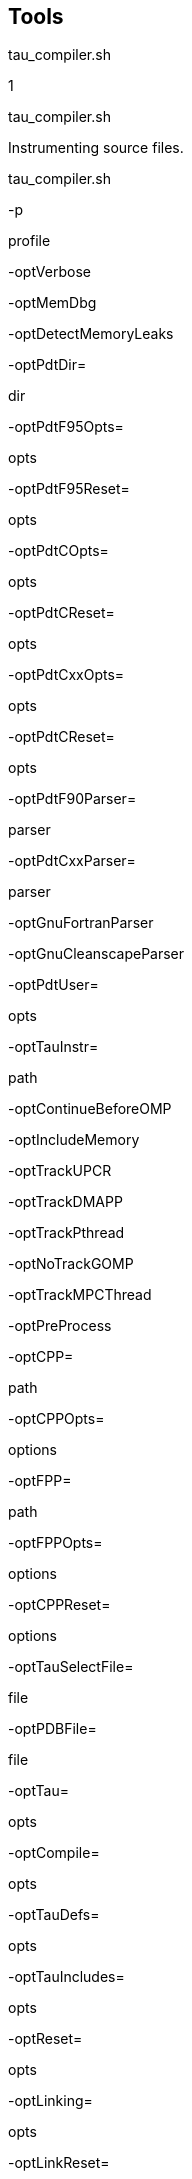 == Tools

tau_compiler.sh

1

tau_compiler.sh

Instrumenting source files.

tau_compiler.sh

-p

profile

-optVerbose

-optMemDbg

-optDetectMemoryLeaks

-optPdtDir=

dir

-optPdtF95Opts=

opts

-optPdtF95Reset=

opts

-optPdtCOpts=

opts

-optPdtCReset=

opts

-optPdtCxxOpts=

opts

-optPdtCReset=

opts

-optPdtF90Parser=

parser

-optPdtCxxParser=

parser

-optGnuFortranParser

-optGnuCleanscapeParser

-optPdtUser=

opts

-optTauInstr=

path

-optContinueBeforeOMP

-optIncludeMemory

-optTrackUPCR

-optTrackDMAPP

-optTrackPthread

-optNoTrackGOMP

-optTrackMPCThread

-optPreProcess

-optCPP=

path

-optCPPOpts=

options

-optFPP=

path

-optFPPOpts=

options

-optCPPReset=

options

-optTauSelectFile=

file

-optPDBFile=

file

-optTau=

opts

-optCompile=

opts

-optTauDefs=

opts

-optTauIncludes=

opts

-optReset=

opts

-optLinking=

opts

-optLinkReset=

opts

-optLinkPreserveLib=

opts

-optTauCC=

cc

-optUseReturnFix

-optLinkOnly

-optOpariTool=

path/opari

-optOpariDir=

path

-optOpariOpts=

opts

-optOpariReset=

opts

-optOpariLibs=

opts

-optOpari2Tool=

path/opari2

-optOpari2ConfigTool=

path/opari2_config

-optOpari2Dir=

path

-optOpari2Opts=

opts

-optOpari2Reset=

opts

-optOpariNoInit

-optNoMpi

-optMpi

-optNoRevert

-optRevert

-optKeepFiles

-optAppC

-optAppCXX

-optAppF90

-optShared

-optCompInst

-optPDTInst

-optDisableHeaderInst

compiler

compiler_options

-optTauWrapFile=

filename

== Description

The TAU Compiler provides a simple way to automatically instrument an entire project. The TAU Compiler can be used on C, C++, fixed form Fortran, and free form Fortran.

== Options

`-optVerbose` Turn on verbose debugging messages.

`-optMemDbg` Enable TAU's runtime memory debugger.

`-optDetectMemoryLeaks` Instructs TAU to detect any memory leaks in C/C++ programs.TAU then tracks the source location of the memory leak as wellas the place in the callstack where the memory allocation wasmade.

`-optPdtDir=<dir>` The PDT architecture directory. Typically `$(PDTDIR)/$(PDTARCHDIR)`.

`-optPdtF95Opts=<opts>` Options for Fortran parser in PDT (f95parse).

`-optPdtF95Reset=<opts>` Reset options to the Fortran parser to the given list.

`-optPdtCOpts=<opts>` Options for C parser in PDT (cparse). Typically `$(TAU_MPI_INCLUDE) $(TAU_INCLUDE) $(TAU_DEFS)`.

`-optPdtCReset=<opts>` Reset options to the C parser to the given list

`-optPdtCxxOpts=<opts>` Options for C++ parser in PDT (cxxparse). Typically `$(TAU_MPI_INCLUDE) $(TAU_INCLUDE) $(TAU_DEFS)`.

`-optPdtCxxReset=<opts>` Reset options to the C++ parser to the given list

`-optPdtF90Parser=<parser>` Specify a different Fortran parser. For e.g., `f90parse` instead of `f95parse`.

`-optPdtCxxParser=<parser>` Specify a different C++ parser. For e.g., `cxxparse401` instead of `cxxparse`.

`-optGnuFortranParser=<parser>` Specify the GNU `gfortran` Fortran parser `gfparse`instead of `f95parse`

`-optGnuCleanscapeParser` Uses the Cleanscape Fortran parser `f95parse`instead of GNU's `gfparse`

`-optPdtUser=<opts>` Optional arguments for parsing source code.

`-optTauInstr=<path>` Specify location of tau_instrumentor. Typically `$(TAUROOT)/$(CONFIG_ARCH)/bin/tau_instrumentor`.

`-optContinueBeforeOMP` Insert a CONTINUE statement before !$OMP directives.

`-optIncludeMemory` Forinteral use only

`-optTrackUPCR` Adds tracking of the UPC runtime library.

`-optTrackDMAPP` Specify wrapping of Pthread library calls at link time.

`-optTrackPthread` Adds tracking of the UPC runtime library.

`-optNoTrackGOMP` Disable wrapping of GOMP library calls at link time

`-optTrackMPCThread` Specify wrapping of MPC Thread library calls at link time.

`-optPreProcess` Preprocess the source code before parsing. Uses /usr/bin/cpp-P by default.

`-optCPP=<path>` Specify an alternative preprocessor and pre-process the sources.

`-optCPPOpts=<options>` Specify additional options to the C pre-processor.

`-optCPPReset=<options>` ResetC preprocessor options to the specified list.

`-optFPP=<path>` Specify an alternative preprocessor and pre-process for Fortran sources.

`-optFPPOpts=<options>` Specify additional options to the Fortran pre-processor.

`-optTauSelectFile=<file>` Specify selective instrumentation file for tau_instrumentor

`-optPDBFile=<file>` Specify PDB file for tau_instrumentor. Skips parsing stage.

`-optTau=<opts>` Specify options for tau_instrumentor.

`-optCompile=<opts>` Options passed to the compiler. Typically `$(TAU_MPI_INCLUDE) $(TAU_INCLUDE) $(TAU_DEFS)`.

`-optTauDefs=<opts>` Options passed to the compiler by TAU. Typically `$(TAU_DEFS)`.

`-optTauIncludes=<opts>` Options passed to the compiler by TAU. Typically `$(TAU_MPI_INCLUDE) $(TAU_INCLUDE)`.

`-optReset=<opts>` Reset options to the compiler to the given list

`-optLinking=<opts>` Options passed to the linker. Typically `$(TAU_MPI_FLIBS) $(TAU_LIBS) $(TAU_CXXLIBS)`.

`-optLinkReset=<opts>` Reset options to the linker to the given list.

`-optLinkPreserveLib=<opts>` Libraries which TAU should preserve the order of on the link line see "Moving these libraries to the end of the link line:". Default: none.

`-optTauCC=<cc>` Specifies the C compiler used by TAU.

`-optUseReturnFix` Specifies the use of a bug fix with ROSE parser using EDG v3.x

`-optLinkOnly` Disable instrumentation during compilation, do link in the TAU libs

`-optOpariTool=<path/opari>` Specifies the location of the Opari tool.

`-optOpariDir=<path>` Specifies the location of the Opari directory.

`-optOpariOpts=<opts>` Specifies optional arguments to the Opari tool.

`-optOpariNoInit` Do not initlize the POMP2 regions.

`-optOpariReset=<opts>` Resets options passed to the Opari tool.

`-optOpariLibs=<>` Specifies the libraries that have POMP2 regions. (Overrides optOpariNoInit).

`-optOpari2Tool=<path to opari2>` Specifies the location of the Opari tool.

`-optOpari2ConfigTool=<path/opari2-config>` Specifies the location of the Opari tool configuration file

`-optOpari2Opts=<opts>` Specifies optional arguments to the Opari tool.

`-optOpari2Reset=<opts>` Resets options passed to the Opari tool.

`-optOpari2Dirs=<opts>` Specifies the location of the Opari directory

`-optNoMpi` Removes `-l*mpi*` libraries during linking (default).

`-optMpi` Does not remove `-l*mpi*` libraries during linking.

`-optNoRevert` Exit on error. THIS IS CRAZY Does not revert to the original compilation rule on error.

`-optRevert` Revert to the original compilation rule on error (default).

`-optKeepFiles` Does not remove intermediate `.pdb` and `.inst.*` files.

`-optReuseFiles` Reuses a pre-instrumented file and preserves them.

`-optAppCC` Sets the failsafe C compiler.

`-optAppCXX` Sets the failsafe C++ compiler.

`-optAppF90` Sets the failsafe F90 compiler

`-optShared` Use shared library version of TAU

`-optCompInst` Use compiler-based instrumentation

`-optNoCompInst` Do not revert to compiler instrumentation if source instrumentation fails.

`-optPDTInst` Use PDT-based instrumentation

`-optHeaderInst` Enable instrumentation of headers

`-optDisableHeaderInst` Disable instrumentation of headers

`-optTrackIO` Specify wrapping of POSIX I/O calls at link time.

`-optMICOffload` Links code for Intel MIC offloading, requires both host and MIC TAU libraries

`-optWrappersDir=""` Specify the location of the link wrappers directory.

`-optTauUseCXXForC` Specifies the use of a C++ compiler for compiling C code

`-optTauWrapFile=<filename>` Specify path to the link_options.tau file generated by tau_wrap

`-optFixHashIf`

vtf2profile

1

vtf2profile

Generate a TAU profile set from a vampir trace file

vtf2profile

-p

profile

-i

interval_start

interval_end

-c

-h

-f

tracefile

== Description

vtf2profile is created when TAU is configured with the -vtf=<vtf_dir> option. This tool converts a VTF trace file (*.vpt) to a tau profile set (profile.A.B.C where A, B and C are the node, context and thread numbers respectively).

The vtf file to be read is specified in the command line by the -f flag followed by the file's location. The VTF tracefile specified may be in gzipped form, eg app.vpt.gz. -p is similarly used to specify the relative path to the directory where the profile files should be stored. If no output directory is specified the current directory will be used. A contiguous interval within the vtf file may be selected for conversion by using the -i flag followed by two integers, representing the timestamp of the start and end of the desired interval respectively. The entire vtf file is converted if no interval is given.

== Options

`-f tracefile` -Specify the Vampir tracefile to be converted.

`-p profile` -Specify the location where the profile file(s) should be written.

`-i interval_start interval_end` -Limit the profile produced to the specified interval within the vampir trace file.

`-c` -Opens a command line interface for the program.

`-h` -Displays a help message.

== Examples

To convert a vampir tracefile, trace.vpt, to an equivalent TAU profile, use the following:

....
vtf2profile -f trace.vpt
    
....

To produce a TAU profile in the ./profiles directory representing only the events from the start of the tracefile to timestamp 6000, use:

....
vtf2profile -f trace.vpt -p ./profiles -i 0 6000
    
....

== See Also

link:#tau2vtf[???], link:#trace2profile[???]

tau2vtf

1

tau2vtf

convert TAU tracefiles to vampir tracefiles

tau2vtf

-nomessage

-v

-a

-fa

tau_tracefile

tau_eventfile

vtf_tracefile

== Description

This program is generated when TAU is configured with the -vtf=<vtf_dir> option.

The tau2vtf trace converter takes a single tau_tracefile (*.trc) and tau_eventfile (*.edf) and produces a corresponding vtf_tracefile (*.vtf). The input files and output file must be specified in that order. Multi-file TAU traces must be merged before conversion.

The default output file format is VTF3 binary. If the output filename is given as the .vpt.gz type, rather than .vpt, the output file will be gzipped. There are two additional output format options. The command line argument '-a' produces the vtf file output in ASCII VTF3 format. The command line argument '-fa' produces the vtf file output in the FAST ASCII VTF3 format. Note that these arguments are mutually exclusive.

== Options

`-nomessage` Suppresses printing of message information in the trace.

`-v` Verbose mode sends trace event descriptions to the standard output as they are converted.

`-a` Print the vtf file output in the human-readable VTF3 ASCII format

`-fa` Print the vtf file in the simplified human-readable FAST ASCII VTF3 format

== Examples

The program must be run with the tau trace, tau event and vtf output files specified in the command line in that order. Any additional arguments follow. The following will produce a VTF, app.vpt, from the TAU trace and event files merged.trc and tau.edf trace file:

....
tau2vtf merged.trc tau.edf app.vpt
      
....

The following will convert merged.trc and tau.edf to a gzipped FAST ASCII vampir tracefile app.vpt.gz, with message events omitted:

....
tau2vtf merged.trc tau.edf app.vpt.gz -nomessage -fa
      
....

== See Also

link:#vtf2profile[???], link:#trace2profile[???], link:#tau_merge[???], link:#tau_convert[???]

trace2profile

1

trace2profile

convert TAU tracefiles to TAU profile files

tau2vprofile

-d

directory

-s

snapshot_interval

tau_tracefile

tau_eventfile

== Description

This program is generated when TAU is configured with the -TRACE option.

The trace2profile converter takes a single tau_tracefile (*.trc) and tau_eventfile (*.edf) and produces a corresponding series of profile files. The input files must be specified in that order, with optinal parameters coming afterward. Multi-file TAU traces must be merged before conversion.

== Options

`-d` Output profile files to the specified 'directory' rather than the current directory.

`-s` Output a profile snapshot showing the state of the profile data accumulated from the trace every 'snapshot_interval' time units. The snapshot profiles are placed sequentially in directories labled 'snapshot_n' where 'n' is an integer ranging from 0 to to the total number of snapshots -1.

== Examples

The program must be run with the tau trace and tau event files specified in the command line in that order. Any additional arguments follow. The following will produce a profile file array, from the TAU trace and event files merged.trc and tau.edf trace file:

....
trace2profile merged.trc tau.edf
      
....

The following will convert merged.trc and tau.edf to a series of profiles one directory higher. It will also produce a profile snapshot every 250,000 time units:

....
trace2profile merged.trc tau.edf -d ./.. -s 250000
      
....

== See Also

link:#vtf2profile[???], link:#tau2vtf[???], link:#tau2otf[???], link:#tau_merge[???], link:#tau_convert[???]

tau2elg

1

tau2elg

convert TAU tracefiles to Epilog tracefiles

tau2elg

-nomessage

-v

tau_tracefile

tau_eventfile

elg_tracefile

== Description

This program is generated when TAU is configured with the -epilog=<epilog_dir> option.

The tau2elg trace converter takes a tau trace file (*.trc) and event definition file (*.edf) and produces a corresponding epilog binary trace file (*.elg). Multi-file TAU traces must be merged before conversion.

== Options

`-nomessage` Suppresses printing of message information in the trace.

`-v` Verbose mode sends trace event descriptions to the standard output as they are converted.

== Examples

The program must be run with the tau trace, tau event and elg output files specified in the command line in that order. Any additional arguments follow. The following would convert merged.trc and tau.edf to the Epilog tracefile app.elg, with message events omitted:

....
./tau2vtf merged.trc tau.edf app.elg -nomessage
      
....

== See Also

link:#tau_merge[???]

tau2slog2

1

tau2slog2

convert TAU tracefiles to SLOG2 tracefiles

tau2slog2

options

tau_tracefile

tau_eventfile

-o

output.slog2

== Description

This program is generated when TAU is configured with the -slog2 or -slog2=<slog2_dir> option.

The tau2slog2 trace converter takes a single tau trace file (*.trc) and event definition file (*.edf) and produces a corresponding slog2 binary trace file (*.slog2).

The tau2slog2 converter is called from the command line with the locations of the tau trace and event files. These arguments must be followed by the -o flag and the name of the slog2 file to be written. tau2slog 2 accepts no other arguments.

== Options

`[-h|--h|-help|--help]` Display HELP message.

`[-tc]` Check increasing endtime order, exit when 1st violation occurs.

`[-tcc]` Check increasing endtime order,continue when violations occur.

`[-nc number]` Number of childern per node (default is 2)

`[-ls number]` Max byte size of leaf nodes (default is 65536)

`[-o output.slog2]` Output filename with slog2 suffix

== Examples

A typical invocation of the converter, to create app.slog2, is as follows:

....
tau2slog2 app.trc tau.edf -o app.slog2
      
....

== See Also

link:#tau_merge[???], link:#tau_convert[???]

tau2otf

1

tau2otf

convert TAU tracefiles to OTF tracefiles for Vampir/VNG

tau2otf

-n

streams

-nomessage

-v

== Description

This program is generated when TAU is configured with the -otf=<otf_dir> option. The tau2otf trace converter takes a TAU formatted tracefile (*.trc) and a TAU event description file (*.edf) and produces an output trace file in the Open Trace Format (OTF). The user may specify the number of output streams for OTF. The input files and output file must be specified in that order. TAU traces should be merged using tau_merge prior to conversion.

== Options

`-n` streams Specifies the number of output streams (default is 1). `-nomessage` Suppresses printing of message information in the trace. `-v` Verbose mode sends trace event descriptions to the standard output as they are converted.

== Examples

The program must be run with the tau trace, tau event and otf output files specified in the command line in that order. Any additional arguments follow. The following will produce an OTF file, a pp.otf and other related event and definition files, from the TAU trace and event files merged.trc and tau.edf:

....
tau2otf merged.trc tau.edf app.otf
....

== See Also

tau2vtf(1), trace2profile(1), vtf2profile(1), tau_merge(1), tau_convert(1)

tau2otf2

1

tau2otf2

convert TAU tracefiles to OTF2 tracefiles for Vampir/VNG

tau2otf2

-n

streams

-nomessage

-v

== Description

This program is generated when TAU is configured with the -otf=<otf_dir> option. The tau2otf2 trace converter takes a TAU formatted tracefile (*.trc) and a TAU event description file (*.edf) and produces an output trace file in the Open Trace Format (OTF2). The user may specify the number of output streams for OTF2. The input files and output file must be specified in that order. TAU traces should be merged using tau_merge prior to conversion.

== Options

`-n` streams Specifies the number of output streams (default is 1). `-nomessage` Suppresses printing of message information in the trace. `-v` Verbose mode sends trace event descriptions to the standard output as they are converted.

== Examples

The program must be run with the tau trace, tau event and otf2 output files specified in the command line in that order. Any additional arguments follow. The following will produce an OTF2 file, a pp.otf2 and other related event and definition files, from the TAU trace and event files tau.trc and tau.edf:

....
tau2otf2 merged.trc tau.edf app.otf2
....

== See Also

tau2vtf(1), trace2profile(1), vtf2profile(1), tau_merge(1), tau_convert(1)

tau_trace2json

1

tau2otf2

convert TAU tracefiles to json tracefiles for Chrome tracing or other viewers

tau_trace2json

-o

output file

-chrome

-v

-ignoreatomic

-nostate

-nomessage

-nojson

-print

== Description

The tau_trace2json trace converter takes a TAU formatted tracefile (*.trc) and a TAU event description file (*.edf) and produces an output trace file in json. The user may specify the creation of a json file readable by Chrome's trace viewer. If no output file name is specified with the -o option output will be created in an events.json file in the current directory.

== Options

`-chrome` Output Chrome readable trace output. `-ignoreatomic` Do not include atomic events in json output. TAU traces include metadata as atomic events so using this option is advised in general. `-o`Specify an output file other than the default events.json `-nomessage` Suppresses printing of message information in the trace. `-v` Verbose mode sends trace event descriptions to the standard output as they are converted.

== Examples

The program must be run with the tau trace, tau event input first followed by any arguments. The following will produce a json file, trace.json, from the TAU trace and event files tau.trc and tau.edf:

....
tau_trace2json  ./tau.trc ./tau.edf -chrome -ignoreatomic -o trace.json
....

== See Also

tau2vtf(1), trace2profile(1), vtf2profile(1), tau_merge(1), tau_convert(1)

perf2tau

1

perf2tau

converts PerfLib profiles to TAU profile files

perf2tau

data_directory

-h

-flat

== Description

Converts perflib data to TAU format.

If an argument is not specified, it checks the perf_data_directory environment variable. Then opens perf_data.timing directory to read perflib data If no args are specified, it tries to read perf_data.<current_date> file.

== Options

`-h` Display the help information.

`-flat` Suppresses callpath profiles, each callpath profile will be flattened to show only the function profile.

== Examples

....
%> perf2tau timing
      
....

== See Also

link:#vtf2profile[???], link:#tau2vtf[???], link:#tau2otf[???], link:#tau_merge[???], link:#tau_convert[???]

tau_merge

1

tau_merge

combine multiple node and or thread TAU tracefiles into a merged tracefile

tau_merge

-a

-r

-n

-e

eventfile_list

-m

output_eventfile

tracefile_list

output_tracefile

-

== Description

tau_merge is generated when TAU is configured with the -TRACE option.

This tool assembles a set of tau trace and event files from multiple multiple nodes or threads across a program's execution into a single unified trace file. Many TAU trace file tools operate on merged trace files.

Minimally, tau_merge must be invoked with a list of unmerged trace files followed by the desired name of the merged trace file or the - flag to send the output to the standard out. Typically the list can be designated by giving the shared name of the trace files to be merged followed by desired range of thread or node designators in brackets or the wild card character '*' to encompass variable thread and node designations in the filename (trace.A.B.C.trc where A, B and C are the node, context and thread numbers respectively). For example tautrace.*.trc would represent all tracefiles in a given directory while tautrace.[0-5].0.0.trc would represent the tracefiles of nodes 0 through 5 with context 0 and thread 0.

tau_merge will generate the specified merged trace file and an event definition file, tau.edf by default.

The event definition file can be given an alternative name by using the '-m' flag followed by the desired filename. A list of event definition files to be merged can be designated explicitly by using the '-e' flag followed by a list of unmerged .edf files, specified in the same manner as the trace file list.

If computational resources are insufficient to merge all trace and event files simultaneously the process may be undertaken hierarchically. Corresponding subsets of the tracefiles and eventfiles may be merged in sequence to produce a smaller set of files that can then be to merged into a singular fully merged tracefile and eventfile. E.g. for a 100 node trace, trace sets 1-10, 11-20, ..., 91-100 could be merged into traces 1a, 2a, ..., 10a. Then 1a-10a could be merged to create a fully merged tracefile.

== Options

`-e` eventfile_list explicitly define the eventfiles to be merged

`-m` output_eventfile explicitly name the merged eventfile to be created

`-` send the merged tracefile to the standard out

`-a` adjust earliest timestamp time to zero

`-r` do not reassemble long events

`-n` do not block waiting for new events. By default tau_merge will block and wait for new events to be appended if a tracefile is incomplete. This command allows offline merging of (potentially) incomplete tracefiles.

== Examples

To merge all TAU tracefiles into app.trc and produce a merged tau.edf eventfile:

....
tau_merge *.trc app.trc
      
....

To merge all eventfiles 0-255 into ev0_255merged.edf and TAU tracefiles for nodes 0-255 into the standard out:

....
tau_merge -e events.[0-255].edf -m ev0_255merged.edf \
  tautrace.[0-255].*.trc -
      
....

To merge eventfiles 0, 5 and seven info ev057.edf and tau tracefiles for nodes 0, 5 and 7 with context and thread 0 into app.trc:

....
tau_merge -e events.0.edf events.5.edf events.7.edf -m ev057.edf \
  tautrace.0.0.0.trc tautrace.5.0.0.trc tautrace.7.0.0.trc app.trc
      
....

== See Also

link:#tau_convert[tau_convert]

link:#trace2profile[trace2profile]

link:#tau2vtf[tau2vtf]

link:#tau2elg[tau2elg]

link:#tau2slog2[tau2slog2]

tau_treemerge.pl

1

tau_treemerge.pl

combine multiple node and or thread TAU tracefiles into a merged tracefile

tau_treemerge.pl

-n

break_amount

== Description

tau_treemerge.pl is generated when TAU is configured with the -TRACE option.

This tool assembles a set of tau trace and event files from multiple multiple nodes or threads across a program's execution into a single unified trace file. Many TAU trace file tools operate on merged trace files.

tau_treemerge.pl will generate the specified merged trace file and an event definition file, tau.edf by default.

== Options

`-n` break_amount set the maximum number of trace files to merge in each invocation of tau_merge. If we need to merge 2000 trace files and if the maximum number of open files specified by unix is 250, tau_treemerge.pl will incrementally merge the trace files so as not to exceed the number of open file descriptors.

== See Also

link:#tau_merge[tau_merge]

link:#tau_convert[tau_convert]

link:#trace2profile[trace2profile]

link:#tau2vtf[tau2vtf]

link:#tau2elg[tau2elg]

link:#tau2slog2[tau2slog2]

tau_convert

1

tau_convert

convert TAU tracefiles into various alternative trace formats

tau_convert

-alog

-SSDF

-dump

-paraver

-t

-pv

-vampir

-longsymbolbugfix

-compact

-user

-class

-all

-nocomm

outputtrc

inputtrc

edffile

== Description

tau_convert is generated when TAU is configured with the -TRACE option.

This program requires specification of a TAU tracefile and eventfile. It will convert the given TAU traces to the ASCII-based trace format specified in the first argument. The conversion type specification may be followed by additional options specific to the conversion type. It defaults to the single threaded vampir format if no other format is specified. tau_convert also accepts specification of an output file as the last argument. If none is given it prints the converted data to the standard out.

== Options

`-alog` convert TAU tracefile into the alog format (This format is deprecated. The SLOG2 format is recommended.)

`-SDDF` convert TAU tracefile into the SDDF format

`-dump` convert TAU tracefile into multi-column human readable text

`-paraver` convert TAU tracefile into paraver format

`-t` indicate conversion of multi threaded TAU trace into paraver format

`-pv` convert single threaded TAU tracefile into vampir format (all -vampir options apply) (default)

`-vampir` convert multi threaded TAU tracefile into vampir format

`-longsymbolbugfix` make the first characters of long, similar identifier strings unique to avoid a bug in vampir

`-compact` abbreviate individual event entries

`-all` compact all entries (default)

`-user` compact user entries only

`-class` compact class entries only

`-nocomm` disregard communication events

`[outputtrc]` specify the name of the output tracefile to be produced

== Examples

To print the contents of a TAU tracefile to the screen:

....
tau_convert -dump app.trc tau.edf
      
....

To convert a merged, threaded TAU tracefile to paraver format:

....
tau_convert -paraver -t app.trc tau.edf app.pv
      
....

== See Also

link:#tau_merge[???], link:#tau2vtf[???], link:#trace2profile[???], link:#tau2slog2[???]

tau_reduce

1

tau_reduce

generates selective instrumentation rules based on profile data

tau_reduce

-f

filename

-n

-r

filename

-o

filename

-v

-p

== Description

tau_reduce is an application that will apply a set of user-defined rules to a pprof dump file (`pprof -d`) in order to create a select file that will include an exclude list for selective implementation for TAU. The user must specify the name of the pprof dump file that this application will use. This is done with the -f filename flag. If no rule file is specified, then a single default rule will be applied to the file. This rule is: numcalls > 1000000 & usecs/call < 2, which will exclude all routines that are called at least 1,000,000 times and average less then two microseconds per call. If a rule file is specified, then this rule is not applied. If no output file is specified, then the results will be printed out to the screen.

== Rules

Users can specify a set of rules for tau_reduce to apply. The rules should be specified in a separate file, one rule per line, and the file name should be specifed with the appropriate option on the command line. The grammar for a rule is: [GROUPNAME:]FIELD OPERATOR NUMBER. The GROUPNAME followed by the colon (:) is optional. If included, the rule will only be applied to routines that are a member of the group specified. Only one group name can be applied to each rule, and a rule must follow a groupname. If only a groupname is given, then an unrecognized field error will be returned. If the desired effect is to exclude all routines that belong to a certain group, then a trivial rule, such as GROUP:numcalls > -1 may be applied. If a groupnameis given, but the data does not contain any groupname data, then then an error message will be given, but the rule will still be applied to the date ignoring the groupname specification. A FIELD is any of the routine attributes listed in the following table:

....
ATTRIBUTE NAME     MEANING
numcalls           Number of times the routine is called
numsubrs           Number of subroutines that the routine contains
percent            Percent of total implementation time
usec               Exclusive routine running time, in microseconds
cumusec            Inclusive routine running time, in microseconds
count              Exclusive hardware count
totalcount         Inclusive hardware count
stddev             Standard deviation
usecs/call         Microseconds per call
counts/call        Hardware counts per call
    
....

.Selection Attributes
[cols=",",options="header",]
|===
|ATTRIBUTE NAME |MEANING
|numcalls |Number of times the routine is called
|numsubrs |Number of subroutines that the routine contains
|percent |Percent of total implementation time
|usec |Exclusive routine running time, in microseconds
|cumusec |Inclusive routine running time, in microseconds
|count |Exclusive hardware count
|totalcount |Inclusive hardware count
|stddev |Standard deviation
|usecs/call |Microseconds per call
|counts/call |Hardware counts per call
|===

Some FIELDS are only available for certain files. If hardware counters are used, then usec, cumusec, usecs/per call are not applicable and a error is reported. The opposite is true if timing data is used rather than hardware counters. Also, stddev is only available for certain files that contain that data.

An OPERATOR is any of the following: < (less than), > (greater than), or = (equals).

A NUMBER is any number.

A compound rule may be formed by using the & (and) symbol in between two simple rules. There is no "OR" because there is an implied or between two separate simple rules, each on a separate line. (ie the compound rule usec < 1000 OR numcalls = 1 is the same as the two simple rules "usec < 1000" and "numcalls = 1").

== Rule Examples

....
#exclude all routines that are members of TAU_USER and have less than
#1000 microseconds
TAU_USER:usec < 1000

#exclude all routines that have less than 1000 microseconds and are
#called only once.
usec < 1000 & numcalls = 1

#exclude all routines that have less than 1000 usecs per call OR have a percent
#less than 5
usecs/call < 1000
percent < 5
    
....

NOTE: Any line in the rule file that begins with a # is a comment line. For clarity, blank lines may be inserted in between rules and will also be ignored.

== Options

`-f` filename specify filename of pprof dump file

`-p` print out all functions with their attributes

`-o` filename specify filename for select file output (default: print to screen

`-r` filename specify filename for rule file

`-v` verbose mode (for each rule, print out rule and all functions that it excludes)

== Examples

To print to the screen the selective instrumentation list for the paraprof dump file app.prf with default selection rules use:

....
tau_reduce -f app.prf
      
....

To create a selection file, app.sel, from the paraprof dump file app.prf using rules specified in foo.rlf use:

....
tau_reduce -f app.prf -r foo.rlf -o app.sel
      
....

== See Also

tau_ompcheck

1

tau_ompcheck

Completes uncompleted do/for/parallel omp directives

tau_ompcheck

pdbfile

sourcefile

-o

outfile

-v

-d

== Description

Finds uncompleted do/for omp directives and inserts closing directives for each one uncompleted. do/for directives are expected immediately before a do/for loop. Closing directives are then placed immediately following the same do/for loop.

== Options

`pdbfile` A pdbfile generated from the source file you wish to check. This pdbfile must contain comments from which the omp directives are gathered. See pdbcomment for information on how to obtain comment from a pdbfile.

`sourcefile` A fortran, C or C++ source file to analyzed.

`-o` write the output to the specified outfile.

`-v`verbose output, will say which directive where added.

`-d` debuging information, we suggest you pipe this unrestrained output to a file.

== Examples

To check file: source.f90 do: (you will need pdtoolkit/<arch>/bin and tau/utils/ in your path).

....
%>f95parse source.f90
%>pdbcomment source.pdb > source.comment.pdb
%>tau_omp source.comment.pdb source.f90 -o source.chk.f90
    
....

== See Also

f95parse pdbcomment

tau_poe

1

tau_poe

Instruments a MPI application while it is being executed with poe.

tau_poe

-XrunTAUsh-

tauOptions

applcation

poe options

== Description

This tool dynamically instruments a mpi application by loading a specific mpi library file.

== Options

`tauOptions` To instrument a mpi application a specific TAU library file is loaded when the application is executed. To select which library is loaded use this option. The library files are build according to the options set when TAU is configured. The library file that have been build and thus available for use are in the [TAU_HOME]/[arch]/lib directory. The file are listed as libTAUsh-*.so where * is the instrumentation options. For example to use the libTAUsh-pdt-openmp-opari.so file let the comman line option be -XrunTAUsh-pdt-openmp-opari.

== Examples

Instrument a.out wit the currently configured options and then run it on four nodes:

....
%>tau_poe ./a.out -procs 4
    
....

Select the libTAUsh-mpi.so library to instrument a.out with:

....
%>tau_poe -XrunTAUsh-mpi ./a.out -procs 4
        
....

tau_validate

1

tau_validate

Validates a TAU installation by performing various tests on each TAU stub Makefile

tau_validate

-v

--html

--build

--run

--tag

arch directory

== Description

tau_validate will attempt to validate a TAU installation by performing various tests on each TAU stub Makefile. Some degree of logic exists to know where a given test applies to a given makefile, but it's not perfect.

== Options

`v` Verbose output

`html` Output results in HTML

`build` Only build

`run` Only run

`tag` Only check configurations containing the tag. ie. `--tag papi` checks only libraries with the `-papi` in their name.

`arch directory` Specify an arch directory (e.g. rs6000), or the lib directory (rs6000/lib), or a specific makefile. Relative or absolute paths are ok.

== Example

There is a few examples:

....
bash : ./tau_validate --html x86_64 &> results.html
tcsh : ./tau_validate --html x86_64 >& results.html
....

tauex

1

tauex

Allows you to choose a tau configuration at runtime

tauex

OPTION

--

executable

executable options

== Description

Use this script to dynamically load a TAU profiling/tracing library or to select which papi events/domain to use during execuation of the application. At runtime tauex will set the LD_LIBRARY_PATH and pass any other parameters (or papi events) to the program and execute it with the specified TAU measurement options.

== Options

-d::
  Enable debugging output, use repeatedly for more output.
-h::
  Print help message.
-i::
  Print information about the host machine.
-s::
  Dump the shell environment variables and exit.
-U::
  User mode counts
-K::
  Kernel mode counts
-S::
  Supervisor mode counts
-I::
  Interrupt mode counts
-l::
  List events
-L <event>::
  Describe event
-a::
  Count all native events (implies -m)
-n::
  Multiple runs (enough runs of exe to gather all events)
-e <event>::
  Specify PAPI preset or native event
-T <option>::
  Specify TAU option
-v::
  Debug/Verbose mode
-XrunTAU-<options>::
  specify TAU library directly

== Notes

Defaults if unspecified: -U -T MPI,PROFILE -e P_WALL_CLOCK_TIME MPI is assumed unless SERIAL is specified PROFILE is assumed unless one of TRACE, VAMPIRTRACE or EPILOG is specified P_WALL_CLOCK_TIME means count real time using fastest available timer

== Example

`mpirun -np 2 tauex -e PAPI_TOT_CYC -e PAPI_FP_OPS -T MPI,PROFILE -- ./ring`

tau_exec

1

tau_exec

TAU execution wrapping script

tau_exec

options

--

exe

exe options

== Description

Use this script to perform runtime performance tracking on either an instrumented or uninstrumented executable. Options include memory and IO tracking, event based sampling, hardware accelerator tracking and data collection from library-provided instrumention API's such as mpi communication events and RAJA and Kokkos instrumention hooks.

== Options

-v::
  verbose mode
-s::
  show the command generated by tau_exec without running it
-qsub::
  BG/P qsub mode
-io::
  track io
-memory::
  track memory
-memory::
  enable memory debugger
-cuda::
  track GPU events via CUDA (Must be configured with -cuda=<dir>, Preferred of CUDA 4.0 or earlier)
-cupti::
  track GPU events via Nvidia's CUPTI interface (Must be configured with -cupti=<dir>, Preferred for CUDA 4.1 or later).
-cupti_pc::
  track pc sampling events through cupti. Mutually exclusive with the -cupti option. Control hardware buffer size and sampling period with TAU_CUPTI_PC_HWB and TAU_CUPTI_PC_PERIOD environment variables. Generates CUBIN files which may be deleted. Compile application with -lineinfo or -G to make source lines available for PC samples.
-um::
  in conjunction with -cupti adds support for the Unified Memory GPUs. Requires CUDA 6.5 or later.
-opencl::
  track GPU events via OpenCL
-openacc::
  track openacc events. Supports TAU configurations with -arch=craycnl or PGI compilers on x86_64 Linux
-ompt::
  track OpenMP events via OMPT interface
-power::
  track power events via PAPI's perf RAPL interface
-numa::
  track DRAM events. Requires PAPI with recent perf support for x86_64
-armci::
  track ARMCI events via PARMCI (Must be configured with -armci=<dir>)
-shmem::
  track SHMEM events
-numa::
  Activates hardware counters to measure remote DRAM accesses and total node accesses. These counters must be available from PAPI in the selected TAU configuration.
-ts-sample-flags=<flags>::
  flags to pass to PT TS sample_ts command. Overrides TAU_TS_SAMPLE_FLAGS env. var.
-ts-report-flags=<flags>::
  flags to pass to PT TS report_ts command. Overrides TAU_TS_REPORT_FLAGS env. var.
-ebs::
  enable Event-based sampling to capture runtime event profiles without instrumentation. See README.sampling for more information
-ebs_period=<count >::
  sampling period (default 1000)
-ebs_source=<counter>::
  sets sampling metric (default "itimer")
-ebs_resolution=<file|function|line>::
  sets sampling granularity (default "function")
-syscall::
  track SYSCALL
-ptts::
  Launch ThreadSpotter. It must be available in the system path.
-um::
  enable Unified Memory events via CUPTI
-sass=<level>::
  tracks GPU events via CUDA with source code locator activity
-csv::
  output sass profile in CSV format
-T<option>::
  : specify TAU option
-loadlib=<file.so >::
  : specify additional load library
-XrunTAU-<options>::
  specify TAU library directly
-gdb::
  run program in gdb debugger
-rocm::
  capture events and metadata from the ROCm performance API
-rocm_pc::
  captures the events provided by -rocm along with PC sampling from the ROCm api
-tau_ebs_resolution=<file|function|line>::
  process sampled events at the file/function/line level depending on the given argument. line is the default. the environment variable TAU_EBS_RESOLUTION can be set to one of these options to achieve the same effect.
-monitoring::
  monitors hardware counters and other commands by polling periodically as specified in a tau_monitoring.json file included in the run directory. Example:

....
{
  "periodic": true,
  "periodicity seconds": 1.0,
  "/proc/stat": {
    "comment": "This will exclude all core-specific readings.",
    "exclude": ["^cpu[0-9]+.*"]
  },
  "/proc/meminfo": {
    "comment": "This will include three readings.",
    "include": [".*MemAvailable.*", ".*MemFree.*", ".*MemTotal.*"]
  },
  "/proc/net/dev": {
    "disable": true,
    "comment": "This will include only the first ethernet device.",
    "include": [".*eno1.*"]
  },
  "lmsensors": {
    "disable": true,
    "comment": "This will include all power readings.",
    "include": [".*power.*"]
  },
  "net": {
    "disable": true,
    "comment": "This will include only the first ethernet device.",
    "include": [".*eno1.*"]
  },
  "nvml": {
    "disable": false,
    "comment": "This will include only the utilization metrics.",
    "include": [".*utilization.*"]
  }
....

== Notes

Defaults if unspecified: -T MPI. MPI is assumed unless SERIAL is specified

CUDA kernel tracking is included, if A CUDA SYNC call is made after each kernel launch and `cudaThreadExit()` is called before the exit of each thread that uses CUDA.

OPENCL kernel tracking is included, if A OPENCL SYNC call is made after each kernel launch and `clReleaseContext()` is called before the exit of each thread that uses CUDA.

tau_python is similar to tau_exec and can replace the 'python' command when launching a python application. The -tau_python_interpreter=<interpreter> argument allows specification of a python interpreter other than the one used to configure TAU.

== Examples

`mpirun -np 2 tau_exec -io ./ring`

`mpirun -np 8 tau_exec -ebs -ebs_period=1000000 -ebs_source=PAPI_FP_INS ./ring`

`tau_exec -T serial,cupti -cupti ./matmult (Preferred for CUDA 4.1 or later)`

`tau_exec -T serial -cuda ./matmult (Preferred for CUDA 4.0 or earlier)`

`tau_exec -T serial -opencl (OPENCL)`

tau_timecorrect

1

tau_timecorrect

Corrects and reorders the records of tau trace files.

tau_timecorrect

trace input file

EDF input file

trace output file

EDF input file

== Description

This program takes in tau trace files, reorders and corrects the times of these records and then outputs the records to new trace files. The time correction algorithm uses a logical clock algorithm with amortization. This is done by adjusting the times of events such that the product of an effect happens after the cause of that effect.

== Options

`trace input file`

`EDF input file`

`trace output file`

`EDF output file`

tau_throttle.sh

1

tau_throttle.sh

This tool generates a selective instrumentation file (called throttle.tau) from a program output that has "Disabling" messages.

tau_throttle.sh

== Description

This tools will auto-generates a selective instrumenation file basied on output from a program that has the profiling of some its functions throttled.

tau_portal.py

1

tau_portal.py

This tool is design to interact with the TAU web portal (http://tau.nic.uoregon.edu). There are commands for uploading or downloading packed profile files form the TAU portal.

tau_portal.py

-help

--help

command

options

argument

== Description

Each command will initate a transfer to profile data btween the TAU portal and either the filesytem (to be stored as ppk file) or to a PerfDMF database. See `tau_portal --help` for more information.

taudb_configure

1

taudb_configure

Configuration program for a PerfDMF database.

taudb_configure

-h,--help

--create-default

-g, --configFile

configFile

-c, --config

configuration_name

-t, --tauroot

path

== Description

This configuration script will create a new TAUdb database.

== Options

-h, --help show help

--create-default creates a H2 database with all the default values

-g, --configFile `configFile` specify the path to the file that defines the TAUdb configuration.

-c, --config `configuration_name` specify the name of the TAUdb configuration -c foo is equalivent to -g `<home>/.ParaProf/perfdmf.cfg.foo`.

-t, --tauroot `path` Path to the root directory of tau.

perfdmf_createapp

1

perfdmf_createapp

Deprecated

Command line tool to create a application in the perfdmf database.

(Deprecated)

perfdmf_createapp

-h, --help

-g, --configFile

configFile

-c, --config

configuration_name

-a, --applicationid

applicationID

-n, --name

name

== Description

This script will create a new application in the perfdmf database.

== Options

-g, --configFile `configFile` specify the path to the file that defines the perfdmf configuration.

-c, --config `configuration_name` specify the name of the perfdmf configuration -c foo is equalivent to -g `<home>/.ParaProf/perfdmf.cfg.foo`.

-a, --applicationid `applicationID` specify the id number of the newly added application (default uses auto-increment).

-n, --name `name` the name of the application.

perfdmf_createexp

1

perfdmf_createexp

Deprecated

Command line tool to create a experiment in the perfdmf database.

(Deprecated)

perfdmf_createexp

-h, --help

-g, --configFile

configFile

-c, --config

configuration_name

-a, --applicationid

applicationID

-n, --name

name

== Description

This script will create a new experiment in the perfdmf database.

== Options

-g, --configFile `configFile` specify the path to the file that defines the perfdmf configuration.

-c, --config `configuration_name` specify the name of the perfdmf configuration -c foo is equalivent to -g <home>/.ParaProf/perfdmf.cfg.foo.

-a, --applicationid `applicationID` specify the id number of the application to associate with the new experiment.

-n, --name `name` the name of the application.

taudb_loadtrial

1

taudb_loadtrial

Command line tool to load a trial into the TAUdb database.

taudb_loadtrial

-a

appName

-x

experimentName

-n

name

options

== Description

This script will create a new trial in the TAUdb database.

== Options

-n, --name `name` the name of the application.

-a, --applicationname `name` specify associated application name for this trial

-x, --experimentname `experimentName` specify the name of the experiment to associate with newly uploaded trial.

-e, --experimentid `experimentID` specify the id number of the experiment to associate with the new trial.

-g, --configFile `configFile` specify the path to the file that defines the TAUdb configuration. (overrides -c)

-c, --config `configuration_name` specify the name of the TAUdb configuration -c foo is equalivent to -g <.

-t, --trialid `experimentID` specify the id number of the newly uploaded trial.

-m, --metadata `filename` specify the filename of the XML metadata for this trial.

-f, --filetype `filetype` Specify type of performance data, options are: profiles (default), pprof, dynaprof, mpip, gprof, psrun, hpm, packed, cube, hpc, ompp, snap, perixml, gptl, paraver, ipm, google

-i, --fixnames Use the fixnames option for gprof

== Notes

For the TAU profiles type, you can specify either a specific set of profile files on the commandline, or you can specify a directory (by default the current directory). The specified directory will be searched for profile.*.*.* files, or, in the case of multiple counters, directories named MULTI_* containing profile data.

== Examples

taudb_loadtrial -e 12 -n "Batch 001"

This will load profile.* (or multiple counters directories MULTI_*) into experiment 12 and give the trial the name "Batch 001"

taudb_loadtrial -e 12 -n "HPM data 01" -f hpm perfhpm*

This will load perfhpm* files of type HPMToolkit into experiment 12 and give the trial the name "HPM data 01"

taudb_loadtrial -a "NPB2.3" -x "parametric" -n "64" par64.ppk

This will load packed profile par64.ppk into the experiment named "parametric" under the application named "NPB2.3" and give the trial the name "64". The application and experiment will be created if not found.

perfexplorer

1

perfexplorer

Launches TAU's Performance Data Mining Analyzer.

perfexplorer

-n, --nogui

-i, --script

script

== Documentation

Complete documentation can be found at _http://www.cs.uoregon.edu/research/tau/tau-usersguide.pdf_

perfexplorer_configure

1

perfexplorer_configure

Configures a TAUdb database for use with perfexplorer, and installs necessary JAR files.

perfexplorer_configure

== Description

Configures a TAUdb database for use with perfexplorer, and installs necessary JAR files.

taucc

1

taucc

C compiler wrapper for TAU

taucc

options

...

== Options

`-tau:help`::
  Displays help
`-tau:verbose`::
  Enable verbose mode
`-tau:keepfiles`::
  Keep intermediate files
`-tau:show`::
  Do not invoke, just show what would be done
`-tau:pdtinst`::
  Use PDT instrumentation
`-tau:compinst`::
  Use compiler instrumentation
`-tau:headerinst`::
  Instrument headers
`-tau:<options>`::
  Specify measurement/instrumentation options. Sample options: mpi,pthread,openmp,profile,callpath,trace,vampirtrace,epilog
`-tau:makefile tau_stub_makefile`::
  Specify tau stub makefile

== Notes

If the -tau:makefile option is not used, the TAU_MAKEFILE environment variable will be checked, if it is not specified, then the -tau:<options> will be used to identify a binding.

== Examples

taucc foo.c -o foo

taucc -tau:MPI,OPENMP,TRACE foo.c -o foo

taucc -tau:verbose -tau:PTHREAD foo.c -o foo

== Documentation

Complete documentation can be found at _http://www.cs.uoregon.edu/research/tau/tau-usersguide.pdf_

tauupc

1

tauupc

UPC wrapper for TAU

tauupc

options

...

== Options

`-tau:help`::
  Displays help
`-tau:verbose`::
  Enable verbose mode
`-tau:keepfiles`::
  Keep intermediate files
`-tau:show`::
  Do not invoke, just show what would be done
`-tau:pdtinst`::
  Use PDT instrumentation
`-tau:compinst`::
  Use compiler instrumentation
`-tau:headerinst`::
  Instrument headers
`-tau:<options>`::
  Specify measurement/instrumentation options. Sample options: mpi,pthread,openmp,profile,callpath,trace,vampirtrace,epilog
`-tau:makefile tau_stub_makefile`::
  Specify tau stub makefile

== Notes

If the -tau:makefile option is not used, the TAU_MAKEFILE environment variable will be checked, if it is not specified, then the -tau:<options> will be used to identify a binding.

== Documentation

Complete documentation can be found at _http://www.cs.uoregon.edu/research/tau/tau-usersguide.pdf_

taucxx

1

taucxx

C++ compiler wrapper for TAU

taucxx

options

...

== Options

`-tau:help`::
  Displays help
`-tau:verbose`::
  Enable verbose mode
`-tau:keepfiles`::
  Keep intermediate files
`-tau:show`::
  Do not invoke, just show what would be done
`-tau:pdtinst`::
  Use PDT instrumentation
`-tau:compinst`::
  Use compiler instrumentation
`-tau:headerinst`::
  Instrument headers
`-tau:<options>`::
  Specify measurement/instrumentation options. Sample options: mpi,pthread,openmp,profile,callpath,trace,vampirtrace,epilog
`-tau:makefile tau_stub_makefile`::
  Specify tau stub makefile

== Notes

If the -tau:makefile option is not used, the TAU_MAKEFILE environment variable will be checked, if it is not specified, then the -tau:<options> will be used to identify a binding.

== Examples

taucxx foo.cpp -o foo

taucxx -tau:MPI,OPENMP,TRACE foo.cpp -o foo

taucxx -tau:verbose -tau:PTHREAD foo.cpp -o foo

== Documentation

Complete documentation can be found at _http://www.cs.uoregon.edu/research/tau/tau-usersguide.pdf_

tauf90

1

tauf90

Fortran compiler wrapper for TAU

tauf90

options

...

== Options

`-tau:help`::
  Displays help
`-tau:verbose`::
  Enable verbose mode
`-tau:keepfiles`::
  Keep intermediate files
`-tau:show`::
  Do not invoke, just show what would be done
`-tau:pdtinst`::
  Use PDT instrumentation
`-tau:compinst`::
  Use compiler instrumentation
`-tau:headerinst`::
  Instrument headers
`-tau:<options>`::
  Specify measurement/instrumentation options. Sample options: mpi,pthread,openmp,profile,callpath,trace,vampirtrace,epilog
`-tau:makefile tau_stub_makefile`::
  Specify tau stub makefile

== Notes

If the -tau:makefile option is not used, the TAU_MAKEFILE environment variable will be checked, if it is not specified, then the -tau:<options> will be used to identify a binding.

== Examples

tauf90 foo.f90 -o foo

tauf90 -tau:MPI,OPENMP,TRACE foo.f90 -o foo

tauf90 -tau:verbose -tau:PTHREAD foo.f90 -o foo

== Documentation

Complete documentation can be found at _http://www.cs.uoregon.edu/research/tau/tau-usersguide.pdf_

paraprof

1

paraprof

Launches TAU's Java-based performance data viewer.

paraprof

-h, --help

-f, --filetype

filetype

--pack

file

--dump

-o, --oss

-s, --summary

== Notes

For the TAU profiles type, you can specify either a specific set of profile files on the commandline, or you can specify a directory (by default the current directory). The specified directory will be searched for profile.*.*.* files, or, in the case of multiple counters, directories named MULTI_* containing profile data.

== Options

`-h`::
  Display help
`-f, --filetype filetype`::
  Specify type of performance data. Options are: profiles (default), pprof, dynaprof, mpip, gprof, psrun, hpm, packed, cube, hpc, ompp, snap, perixml, gptl
`--pack file`::
  Pack the data into packed (.ppk) format (does not launch ParaProf GUI)
`--dump`::
  Dump profile data to TAU profile format (does not launch ParaProf GUI).
`-o, --oss`::
  Print profile data in OSS style text output
`-s, --summary`::
  Print only summary statistics (only applies to OSS output)

== Documentation

Complete documentation can be found at _http://www.cs.uoregon.edu/research/tau/tau-usersguide.pdf_

pprof

1

pprof

Quickly diplays profile data.

pprof

-a

-c

-b

-m

-t

-e

-i

-v

-r

-s

-n

num

-f

filename

-p

-l

-d

== Description

== Options

-a Show all location information available

-c Sort according to number of Calls

-b Sort according to number of suBroutines called by a function

-m Sort according to Milliseconds (exclusive time total)

-t Sort according to Total milliseconds (inclusive time total) (default)

-e Sort according to Exclusive time per call (msec/call)

-i Sort according to Inclusive time per call (total msec/call)

-v Sort according to Standard Deviation (excl usec)

-r Reverse sorting order

-s print only Summary profile information

-n num print only first num number of functions

-f filename specify full path and Filename without node ids

-p suPpress conversion to hhmmssmmm format

-l List all functions and exit

-d Dump output format (for tau_reduce) [node numbers] prints only info about all contexts/threads of given node numbers

tau_instrumentor

1

tau_instrumentor

automaticly instruments a source basied on information provided by pdt.

tau_instrumentor

--help

pdbfile

sourcefile

-c

-b

-m

-t

-e

-i

-v

-r

-s

-n

num

-f

filename

-p

-l

-d

== Description

== Options

-a Show all location information available

-c Sort according to number of Calls

-b Sort according to number of suBroutines called by a function

-m Sort according to Milliseconds (exclusive time total)

-t Sort according to Total milliseconds (inclusive time total) (default)

-e Sort according to Exclusive time per call (msec/call)

-i Sort according to Inclusive time per call (total msec/call)

-v Sort according to Standard Deviation (excl usec)

-r Reverse sorting order

-s print only Summary profile information

-n num print only first num number of functions

-f filename specify full path and Filename without node ids

-p suPpress conversion to hhmmssmmm format

-l List all functions and exit

-d Dump output format (for tau_reduce) [node numbers] prints only info about all contexts/threads of given node numbers

== Example

`%> tau_instrumentor foo.pdb foo.cpp -o foo.inst.cpp -f select.tau`

vtfconverter

1

vtfconverter

vtfconverter

-h

-c

-f

file

-p

path

-i

from

to

== Description

Converts VTF profile to TAU profiles and launches an interactive VTF prompt.

== Options

-c Opens command line interface.

-f Converts trace [file] to TAU profiles.

-p Places the resulting profiles in the directory [path].

-i States that the interval [from],[to] should be profiled.

tau_setup

1

tau_setup

Launches GUI interface to configure TAU.

tau_setup

== Options

-v Verbose output.

--html Output results in HTML.

--build Only build.

--run Only run.

tau_wrap

1

tau_wrap

Instruments an external library with TAU without needing to recompile

tau_wrap

pdbfile

sourcefile

-o

outputfile

-g

groupname

-i

headerfile

-f

selectivefile

== Options

pdbfile::
  A pdb file generated by cparse, cxxparse, or f90parse; these commands are found in the [PDT_HOME]/[arch]/bin directory.
sourcefile::
  The source file corresponding to the pdbfile.
-o outputfile::
  The filename of the resulting instrumented source file.
-g groupname::
  This associates all the functions profiled as belonging to the this group. Once profiled you will be able to analysis these functions separately.
-i headerfile::
  By default `tau_wrap` will include Profile/Profile.h; use this option to specify a different header file.
-f selectivefile::
  You can specify a selective instrumentation file that defines how the source file is to be instrumented.

== Examples

....
%> tau_wrap hdf5.h.pdb hdf5.h -o hdf5.inst.c -f select.tau -g hdf5
....

This specifies the instrumented wrapper library source (hdf5.inst.c), the instrumentation specification file (select.tau) and the group (hdf5). It creates the wrapper/ directory.

tau_gen_wrapper

1

tau_gen_wrapper

Generates a wrapper library that can intercept at link time or at runtime routines specified in a header file

tau_gen_wrapper

headerfile

library

-w | -d | -r

== Options

headerfile::
  Name of the headerfile to be wrapped
library::
  Name of the library to wrap
-w::
  (default) generates wrappers for re-linking the application
-d::
  generates wrappers by redefining routines during compilation in header files
-r::
  generates wrappers that may be pre-loaded using tau_exec at runtime

== Examples

....
%>  tau_gen_wrapper hdf5.h /usr/lib/libhdf5.a
....

This generates a wrapper library that may be linked in using TAU_OPTIONS -optTauWrapFile=<wrapperdir>/link_options.tau

== Notes

tau_gen_wrapper reads the TAU_MAKEFILE environment variable to get PDT settings

tau_pin

1

tau_pin

Instruments application at run time using Intel's PIN library

tau_pin

-n

proc_num

-r

rules

--

myapp

myargs

== Options

`-n` `proc_num`::
  This argument enables multple instances of MPI applications launched with MPIEXEC. proc_num is the parameter indicating number of MPI process instances to be launched. This argument is optional and one can profile MPI application even with single process instance without this argument.
`-r` `rule`::
  This argument is specification rule for profiling the application. It allows selective profiling by specifying the "rule". The rule is a wildcard expression token which will indicate the area of profiling. It can be only the routine specification like "*" which indicates it'll instrument all the routines in the EXE or MPI routines. One can further specify the routines on a particular dll by the rule "somedll.dll!*". The dll name can also be in regular expression. We treat the application exe and MPI routines as special cases and specifying only the routines is allowed.
`myapp`::
  It's the application exe. This application can be Windows or console application. Profiling large Windows applications might suffer from degraded performance and interactability. Specifying a limited number of interesting routines can help.
`myargs`::
  It's the command line arguments of the application.

== Examples

To profile routines in mytest.exe with prefix "myf":

....
tau_pin -r myf.*  -- mytest.exe
....

To profile all routines in mpitest.exe ( no need to specify any rule for all ):

....
tau_pin  mpitest.exe
....

to profile only MPI routines in mpitest.exe by launching two instances:

....
tau_pin -n 2 -r _MPI_.* -- mpitest.exe
....

=== Wildcards

* `*` for anything, for example *MPI* means any string having MPI in between any other characters.
* `?` It's a placeholder wild card ?MPI* means any character followed by MPI and followed by any string, example: `??Try` could be `__Try` or `MyTry` or `MeTry` etc.

tau_java

1

tau_java

Instruments java applications at runtime using JVMTI

tau_java

options

javaprogram

args

== Options

`` `-help`::
  Displays help information.
`` `-verbose`::
  Report the arguments of the script before it runs.
`` `-tau:agentlib=<agentlib>`::
  By default tau_java uses the most recently configured jdk, you can specify a different one here.
`` `-tau:java=<javapath>`::
  Path to a java binary, by default uses the one corresponding to the most recently configured jdk.
`` `-tau:bootclasspath= <bootclasspath>`::
  To modify the bootclasspath to point to a different jar, not usually necessary.
`` `-tau:include=<item>`::
  Only instrument these methods or classes. Separate multiple classes and methods with semicolons
`-tau:exclude=<item>`::
  Exclude the listed classes and methods. Separate multiple classes and methods with semicolons
`args`::
  the command line arguments of the java application.

tau_cupti_avail

1

tau_cupti_avail

Detects the available CUPTI counters on the a each GPU device.

tau_cupti_avail

-c

counter names

== Options

`-c` `counter names`::
  Checks which of a colon seperated list of CUPTI counter names can be recorded.

tau_run

1

tau_run

Instruments and executes binaries to generate performance data. (DyninstAPI based instrumentor)

== Options

`-v` ``::
  optional verbose option
`-o` `outfile`::
  for binary rewriting
-T<option>::
  : specify TAU option
-loadlib=<file.so >::
  : specify additional load library
-XrunTAU-<options>::
  specify TAU library directly

tau_rewrite

1

tau_rewrite

Rewrites binaries using Maqao if Tau is configured using PDT 3.17+ at the routine level. If it doesn't find the Maqao package from PDT 3.17, it reverts to tau_run (DyninstAPI based instrumentor).

== Options

`-o` `outfile`::
  specify instrumented output file
`-T` ``::
  specify TAU option (CUPTI, DISABLE, MPI, OPENMP, PDT, PGI, PROFILE, SCOREP, SERIAL)
`-loadlib=` `file.so`::
  specify additional load library
`-s` ``::
  dryrun without executing
`-v` ``::
  long verbose mode
`-v1` ``::
  short verbose mode
`-XrunTAUsh-` `options`::
  specify TAU library directly

== Notes

Defaults if unspecified: -T MPI

MPI is assumed unless SERIAL is specified

== Example

....
    tau_rewrite -T papi,pdt a.out -o a.inst
....

....
    mpirun -np 4 ./a.inst
....

tau_spark-submit

1

tau_spark-submit

Launches PySpark applications with TAU instrumentation

== Notes

Tau can profile PySpark applications using Spark 2.2 or later and Python 2.7 or later with the numpy package installed. TAU must be configured with the -pythoninc and -pythonlib options specifying an appropriate Python installation.

The SPARK_HOME environment variable must be set to the location of your Spark installation. Replace spark-submit in your normal Spark application invocation with tau_spark-submit. Options for tau_spark-submit can be set using the TAU_SPARK_PYTHON_ARGS environment variable.

A PySpark application profiled using tau_spark-submit will generate one profile file per task executed.

== Example

....
     export TAU_SPARK_PYTHON_ARGS="-T serial,python"
....

....
    tau_spark-submit --master local[4] ./als.py
....

== Documentation

Additional documentation and examples can be found in the pyspark subdirectory of the examples directory in your TAU installation.

